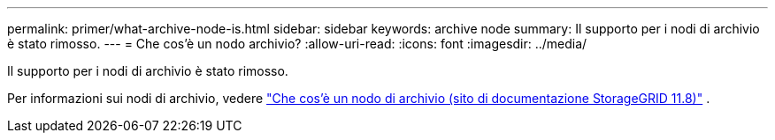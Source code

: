 ---
permalink: primer/what-archive-node-is.html 
sidebar: sidebar 
keywords: archive node 
summary: Il supporto per i nodi di archivio è stato rimosso. 
---
= Che cos'è un nodo archivio?
:allow-uri-read: 
:icons: font
:imagesdir: ../media/


[role="lead"]
Il supporto per i nodi di archivio è stato rimosso.

Per informazioni sui nodi di archivio, vedere https://docs.netapp.com/us-en/storagegrid-118/primer/what-archive-node-is.html["Che cos'è un nodo di archivio (sito di documentazione StorageGRID 11.8)"^] .
